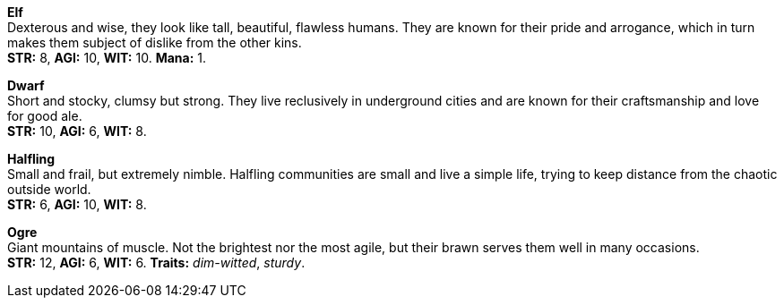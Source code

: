 *Elf* +
 Dexterous and wise, they look like tall, beautiful, flawless humans. They are known for their pride and arrogance, which in turn makes them subject of dislike from the other kins.
 +
 *STR:* 8, *AGI:* 10, *WIT:* 10. *Mana:* 1.

*Dwarf* +
 Short and stocky, clumsy but strong. They live reclusively in underground cities and are known for their craftsmanship and love for good ale.
 +
 *STR:* 10, *AGI:* 6, *WIT:* 8.

*Halfling* +
 Small and frail, but extremely nimble. Halfling communities are small and live a simple life, trying to keep distance from the chaotic outside world.
 +
 *STR:* 6, *AGI:* 10, *WIT:* 8.

*Ogre* +
 Giant mountains of muscle. Not the brightest nor the most agile, but their brawn serves them well in many occasions.
 +
 *STR:* 12, *AGI:* 6, *WIT:* 6. *Traits:* _dim-witted_, _sturdy_.

